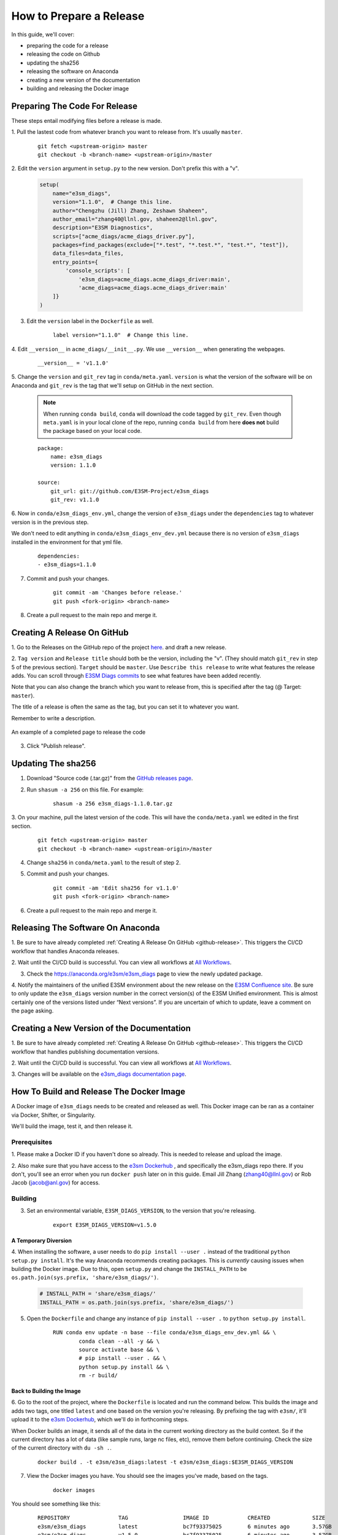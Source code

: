 .. _prepare-release:

How to Prepare a Release
========================

In this guide, we'll cover:

* preparing the code for a release
* releasing the code on Github
* updating the sha256
* releasing the software on Anaconda
* creating a new version of the documentation
* building and releasing the Docker image

Preparing The Code For Release
------------------------------

These steps entail modifying files before a release is made.

1. Pull the lastest code from whatever branch you want to release from.
It's usually ``master``.

    ::

        git fetch <upstream-origin> master
        git checkout -b <branch-name> <upstream-origin>/master

2. Edit the ``version`` argument in ``setup.py`` to the new version.
Don't prefix this with a "v".

    .. code-block:: python

        setup(
            name="e3sm_diags",
            version="1.1.0",  # Change this line.
            author="Chengzhu (Jill) Zhang, Zeshawn Shaheen",
            author_email="zhang40@llnl.gov, shaheen2@llnl.gov",
            description="E3SM Diagnostics",
            scripts=["acme_diags/acme_diags_driver.py"],
            packages=find_packages(exclude=["*.test", "*.test.*", "test.*", "test"]),
            data_files=data_files,
            entry_points={
                'console_scripts': [
                    'e3sm_diags=acme_diags.acme_diags_driver:main',
                    'acme_diags=acme_diags.acme_diags_driver:main'
            ]}
        )

3. Edit the ``version`` label in the ``Dockerfile`` as well.

    ::

        label version="1.1.0"  # Change this line.

4. Edit ``__version__`` in ``acme_diags/__init__.py``.
We use ``__version__`` when generating the webpages.

    ::

        __version__ = 'v1.1.0'

5. Change the ``version`` and ``git_rev`` tag in ``conda/meta.yaml``.
``version`` is what the version of the software will be on Anaconda and
``git_rev`` is the tag that we'll setup on GitHub in the next section.

    .. note::
        When running ``conda build``, ``conda`` will download the code tagged by ``git_rev``.
        Even though ``meta.yaml`` is in your local clone of the repo, running ``conda build``
        from here **does not** build the package based on your local code.

    ::

        package:
            name: e3sm_diags
            version: 1.1.0

        source:
            git_url: git://github.com/E3SM-Project/e3sm_diags
            git_rev: v1.1.0

6. Now in ``conda/e3sm_diags_env.yml``, change the version of ``e3sm_diags`` under the
``dependencies`` tag to whatever version is in the previous step.

We don't need to edit anything in ``conda/e3sm_diags_env_dev.yml`` because there is no version
of ``e3sm_diags`` installed in the environment for that yml file.

    ::

        dependencies:
        - e3sm_diags=1.1.0

7. Commit and push your changes.

    ::

        git commit -am 'Changes before release.'
        git push <fork-origin> <branch-name>

8. Create a pull request to the main repo and merge it.

.. _github-release:

Creating A Release On GitHub
----------------------------

1. Go to the Releases on the GitHub repo of the project
`here <https://github.com/E3SM-Project/e3sm_diags/releases>`_.
and draft a new release.

2. ``Tag version`` and ``Release title`` should both be the version, including the "v".
(They should match ``git_rev`` in step 5 of the previous section).
``Target`` should be ``master``. Use ``Describe this release`` to write what features
the release adds. You can scroll through
`E3SM Diags commits <https://github.com/E3SM-Project/e3sm_diags/commits/master>`_ to see
what features have been added recently.

Note that you can also change the branch which you want to release from,
this is specified after the tag (@ Target: ``master``).

The title of a release is often the same as the tag, but you can set it to whatever you want.

Remember to write a description.

.. figure:: ../_static/releasing-e3sm-diags/github_release.png
    :figwidth: 100 %
    :align: center
    :target: ../_static/releasing-e3sm-diags/github_release.png

    An example of a completed page to release the code

3. Click "Publish release".

Updating The sha256
--------------------

1. Download "Source code (.tar.gz)" from the `GitHub releases page <https://github.com/E3SM-Project/e3sm_diags/releases>`_.

2. Run ``shasum -a 256`` on this file. For example:

    ::

        shasum -a 256 e3sm_diags-1.1.0.tar.gz

3. On your machine, pull the latest version of the code.
This will have the ``conda/meta.yaml`` we edited in the first section.
    ::

        git fetch <upstream-origin> master
        git checkout -b <branch-name> <upstream-origin>/master

4. Change ``sha256`` in ``conda/meta.yaml`` to the result of step 2.

5. Commit and push your changes.
    ::

        git commit -am 'Edit sha256 for v1.1.0'
        git push <fork-origin> <branch-name>


6. Create a pull request to the main repo and merge it.


Releasing The Software On Anaconda
----------------------------------

1. Be sure to have already completed :ref:`Creating A Release On GitHub <github-release>`.
This triggers the CI/CD workflow that handles Anaconda releases.

2. Wait until the CI/CD build is successful. You can view all workflows at
`All Workflows <https://github.com/E3SM-Project/e3sm_diags/actions>`_.

3. Check the https://anaconda.org/e3sm/e3sm_diags page to view the newly updated package.

4. Notify the maintainers of the unified E3SM environment about the new release on the
`E3SM Confluence site <https://acme-climate.atlassian.net/wiki/spaces/WORKFLOW/pages/129732419/E3SM+Unified+Anaconda+Environment>`_.
Be sure to only update the ``e3sm_diags`` version number in the correct version(s) of
the E3SM Unified environment. This is almost certainly one of the versions listed under
“Next versions”. If you are uncertain of which to update, leave a comment on the page
asking.

Creating a New Version of the Documentation
-------------------------------------------

1. Be sure to have already completed :ref:`Creating A Release On GitHub <github-release>`.
This triggers the CI/CD workflow that handles publishing documentation versions.

2. Wait until the CI/CD build is successful. You can view all workflows at
`All Workflows <https://github.com/E3SM-Project/e3sm_diags/actions>`_.

3. Changes will be available on the
`e3sm_diags documentation page <https://e3sm-project.github.io/e3sm_diags/>`_.

How To Build and Release The Docker Image
-----------------------------------------

A Docker image of ``e3sm_diags`` needs to be created and released as well.
This Docker image can be ran as a container via Docker, Shifter, or Singularity.

We'll build the image, test it, and then release it.

Prerequisites
^^^^^^^^^^^^^

1. Please make a Docker ID if you haven't done so already.
This is needed to release and upload the image.


2. Also make sure that you have access to the `e3sm Dockerhub <https://hub.docker.com/u/e3sm>`_ ,
and specifically the e3sm_diags repo there. If you don't, you'll see an error when you run
``docker push`` later on in this guide.
Email Jill Zhang (zhang40@llnl.gov) or Rob Jacob (jacob@anl.gov) for access.


Building
^^^^^^^^

3. Set an environmental variable, ``E3SM_DIAGS_VERSION``, to the version that you're releasing.

    ::

        export E3SM_DIAGS_VERSION=v1.5.0

A Temporary Diversion
"""""""""""""""""""""

4. When installing the software, a user needs to do ``pip install --user .``
instead of the traditional ``python setup.py install``.
It's the way Anaconda recommends creating packages.
This is *currently* causing issues when building the Docker image.
Due to this, open ``setup.py`` and change the ``INSTALL_PATH`` to be ``os.path.join(sys.prefix, 'share/e3sm_diags/')``.

    .. code-block:: python

        # INSTALL_PATH = 'share/e3sm_diags/'
        INSTALL_PATH = os.path.join(sys.prefix, 'share/e3sm_diags/')


5. Open the ``Dockerfile`` and change any instance of ``pip install --user .`` to ``python setup.py install``.

    ::

        RUN conda env update -n base --file conda/e3sm_diags_env_dev.yml && \
                conda clean --all -y && \
                source activate base && \
                # pip install --user . && \
                python setup.py install && \
                rm -r build/

Back to Building the Image
""""""""""""""""""""""""""

6. Go to the root of the project, where the ``Dockerfile`` is located and run the command below.
This builds the image and adds two tags, one titled ``latest`` and one based on the version you're releasing.
By prefixing the tag with ``e3sm/``, it'll upload it to the
`e3sm Dockerhub <https://hub.docker.com/u/e3sm>`_,
which we'll do in forthcoming steps.

When Docker builds an image, it sends all of the data in the current working directory as the build context.
So if the current directory has a lot of data (like sample runs, large nc files, etc),
remove them before continuing.
Check the size of the current directory with ``du -sh .``.

    ::

        docker build . -t e3sm/e3sm_diags:latest -t e3sm/e3sm_diags:$E3SM_DIAGS_VERSION


7. View the Docker images you have. You should see the images you've made, based on the tags.

    ::

        docker images

You should see something like this:

    ::

        REPOSITORY               TAG                 IMAGE ID            CREATED             SIZE
        e3sm/e3sm_diags          latest              bc7f93375025        6 minutes ago       3.57GB
        e3sm/e3sm_diags          v1.5.0              bc7f93375025        6 minutes ago       3.57GB
        continuumio/miniconda    4.5.4               16e4fbac86ce        7 weeks ago         544MB
        hello-world              latest              e38bc07ac18e        5 months ago        1.85kB

Testing
"""""""

8. Go to the folder with the system tests.

    ::

        cd tests/system/


9. ``wget`` or ``curl`` the script to run the image.
When you actually run an image, it's called a **container**.

    ::

        wget https://raw.githubusercontent.com/E3SM-Project/e3sm_diags/master/acme_diags/container/e3sm_diags_container.py

        # Or use this:
        curl -O https://raw.githubusercontent.com/E3SM-Project/e3sm_diags/master/acme_diags/container/e3sm_diags_container.py


10. Run the tests. Check the terminal and
results after each run to ensure that everything was created without errors.

    ::

        python e3sm_diags_container.py --docker -p all_sets.py -d all_sets.cfg


11. If you do find an error, it could be with the script ``e3sm_diags_container.py`` or with ``e3sm_diags`` itself.
Please fix this. You might need to delete the release, or release a bug-fix version.

Releasing
"""""""""

12. Push both of the images, one with the ``latest`` tag and the other with the version you're releasing.

::

    docker push e3sm/e3sm_diags:latest
    docker push e3sm/e3sm_diags:$E3SM_DIAGS_VERSION


13. Congratulations, you're done! You can go home/nap for the day, I won't tell.

Optional: Cleanup
"""""""""""""""""

* These images can take up a fair amount of space on your machine, since each is around 4GB.
  Here are some ways to manage them.

  * View all of the images you have with ``docker images``.
    You can remove an image by the image id.
    The ``--force`` option is also supported.

    ::

        docker rmi <image_id>

  * Run the command below once in a while to remove unused data.
    This includes any intermediate or broken images/container.

    ::

        docker system prune
